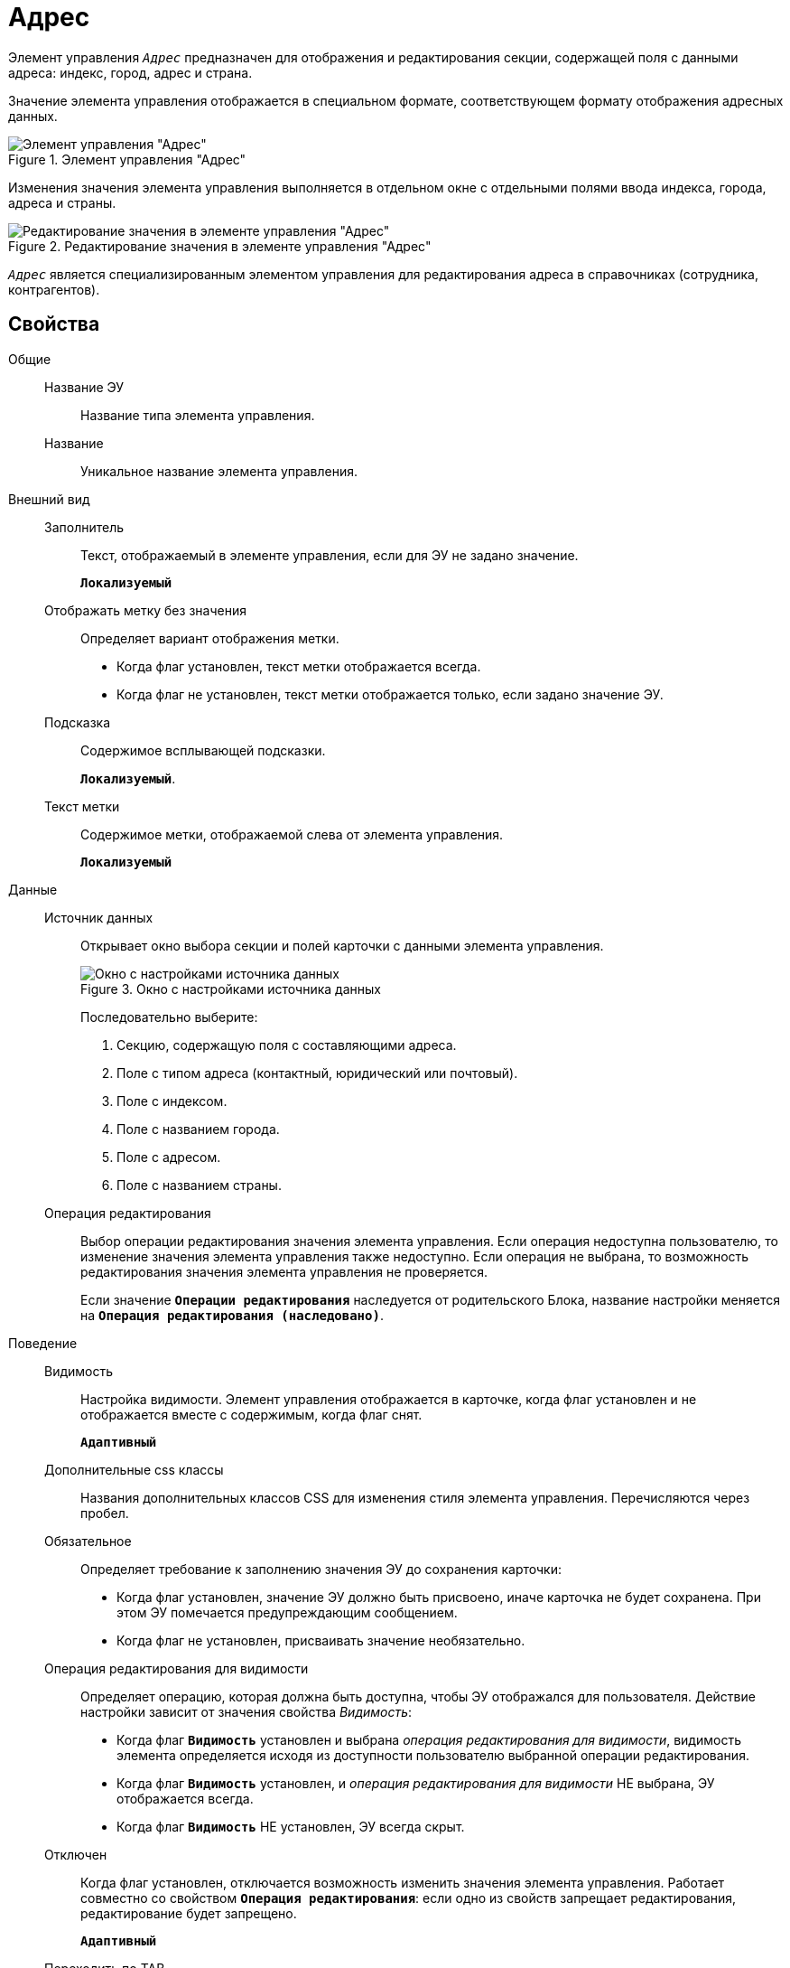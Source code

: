 = Адрес

Элемент управления `_Адрес_` предназначен для отображения и редактирования секции, содержащей поля с данными адреса: индекс, город, адрес и страна.

Значение элемента управления отображается в специальном формате, соответствующем формату отображения адресных данных.

.Элемент управления "Адрес"
image::addressView.png[Элемент управления "Адрес"]

Изменения значения элемента управления выполняется в отдельном окне с отдельными полями ввода индекса, города, адреса и страны.

.Редактирование значения в элементе управления "Адрес"
image::addressEdit.png[Редактирование значения в элементе управления "Адрес"]

`_Адрес_` является специализированным элементом управления для редактирования адреса в справочниках (сотрудника, контрагентов).

== Свойства

Общие::
Название ЭУ:::
Название типа элемента управления.
Название:::
Уникальное название элемента управления.
Внешний вид::
Заполнитель:::
Текст, отображаемый в элементе управления, если для ЭУ не задано значение.
+
`*Локализуемый*`
Отображать метку без значения:::
Определяет вариант отображения метки.
* Когда флаг установлен, текст метки отображается всегда.
* Когда флаг не установлен, текст метки отображается только, если задано значение ЭУ.
Подсказка:::
Содержимое всплывающей подсказки.
+
`*Локализуемый*`.
Текст метки:::
Содержимое метки, отображаемой слева от элемента управления.
+
`*Локализуемый*`
Данные::
Источник данных:::
Открывает окно выбора секции и полей карточки с данными элемента управления.
+
.Окно с настройками источника данных
image::addressSource.png[Окно с настройками источника данных]
+
Последовательно выберите:
+
. Секцию, содержащую поля с составляющими адреса.
. Поле с типом адреса (контактный, юридический или почтовый).
. Поле с индексом.
. Поле с названием города.
. Поле с адресом.
. Поле с названием страны.
Операция редактирования:::
Выбор операции редактирования значения элемента управления. Если операция недоступна пользователю, то изменение значения элемента управления также недоступно. Если операция не выбрана, то возможность редактирования значения элемента управления не проверяется.
+
Если значение `*Операции редактирования*` наследуется от родительского Блока, название настройки меняется на `*Операция редактирования (наследовано)*`.
Поведение::
Видимость:::
Настройка видимости. Элемент управления отображается в карточке, когда флаг установлен и не отображается вместе с содержимым, когда флаг снят.
+
`*Адаптивный*`
Дополнительные css классы:::
Названия дополнительных классов CSS для изменения стиля элемента управления. Перечисляются через пробел.
Обязательное:::
Определяет требование к заполнению значения ЭУ до сохранения карточки:
* Когда флаг установлен, значение ЭУ должно быть присвоено, иначе карточка не будет сохранена. При этом ЭУ помечается предупреждающим сообщением.
* Когда флаг не установлен, присваивать значение необязательно.
Операция редактирования для видимости:::
Определяет операцию, которая должна быть доступна, чтобы ЭУ отображался для пользователя. Действие настройки зависит от значения свойства _Видимость_:
+
* Когда флаг `*Видимость*` установлен и выбрана _операция редактирования для видимости_, видимость элемента определяется исходя из доступности пользователю выбранной операции редактирования.
* Когда флаг `*Видимость*` установлен, и _операция редактирования для видимости_ НЕ выбрана, ЭУ отображается всегда.
* Когда флаг `*Видимость*` НЕ установлен, ЭУ всегда скрыт.
Отключен:::
Когда флаг установлен, отключается возможность изменить значения элемента управления. Работает совместно со свойством `*Операция редактирования*`: если одно из свойств запрещает редактирования, редактирование будет запрещено.
+
`*Адаптивный*`
Переходить по TAB:::
Флаг определяет последовательность перехода по ЭУ карточки при нажатии кнопки kbd:[TAB]. Если флаг установлен, переход по kbd:[TAB] разрешён.
Режим редактирования:::
Определяет вариант отображения элемента управления и возможность изменения его значения:
+
* *_По месту_* -- значение изменяется в отдельном окне, которое открывается нажатием на элемент управления. Данный вариант подходит как для разметки режима редактирования, так и для разметки режима просмотра карточки.
* *_Редактирование_* -- значение изменяется непосредственно в элементе управления. Данный вариант может быть выбран в разметке режима редактирования и просмотра.
+
Если элемент с режимом *_Редактирование_* добавлен в разметку просмотра, необходимо самостоятельно обеспечить сохранение его значения. Например, используя скриптов карточек.
* *_Без редактирования_* -- значение изменить нельзя.
Стандартный css класс:::
Название CSS класса, в котором определен стандартный стиль элемента управления.
Тип адреса:::
Определят тип адреса, устанавливаемого в элементе управления: контактный, почтовый или юридический.
События::
Перед закрытием окна редактирования:::
Вызывается перед закрытием окна редактирования в режиме редактирования *_По месту_*.
Перед открытием окна редактирования:::
Вызывается перед открытием окна редактирования в режиме редактирования *_По месту_*.
После закрытия окна редактирования:::
Вызывается после закрытия окна редактирования в режиме редактирования *_По месту_*.
После открытия окна редактирования:::
Вызывается после открытия окна редактирования в режиме редактирования *_По месту_*.
При наведении курсора:::
Вызывается при входе курсора мыши в область элемента управления.
При отведении курсора:::
Вызывается, когда курсор мыши покидает область элемента управления.
При получении фокуса:::
Вызывается, когда элемент управления выбирается.
При потере фокуса:::
Вызывается, когда выбор переходит к другому элементу управления.
После смены данных:::
Вызывается после изменения содержимого элемента управления.
При щелчке:::
Вызывается при щелчке мыши по любой области элемента управления.
